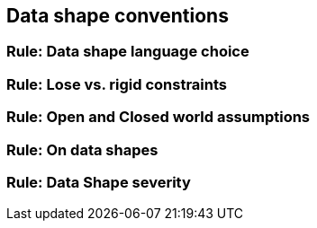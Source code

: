 == Data shape conventions

[[sec:dsc-r1]]
=== Rule: Data shape language choice


[[sec:dsc-r2]]
=== Rule: Lose vs. rigid constraints


[[sec:dsc-r3]]
=== Rule: Open and Closed world assumptions


[[sec:dsc-r4]]
=== Rule: On data shapes


[[sec:dsc-r5]]
=== Rule: Data Shape severity